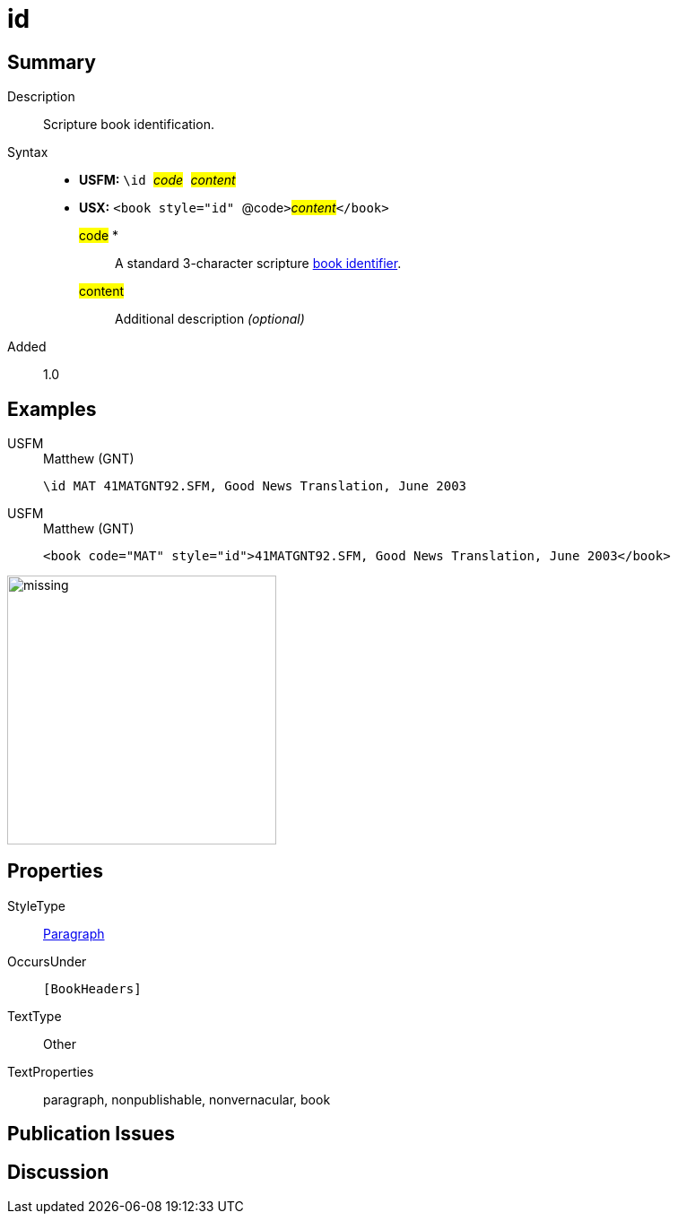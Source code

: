 = id
:description: Blank line
:url-repo: https://github.com/usfm-bible/tcdocs/blob/main/markers/para/id.adoc
:noindex:
ifndef::localdir[]
:source-highlighter: rouge
:localdir: ../
endif::[]
:imagesdir: {localdir}/images

// tag::public[]

== Summary

Description:: Scripture book identification.
Syntax::
* *USFM:* ``++\id ++``#__code__#``++ ++``#__content__#
* *USX:* ``++<book style="id" ++``@code``++>++``#__content__#``++</book>++``
#code# *::: A standard 3-character scripture xref:para:identification/books.adoc[book identifier].
#content#::: Additional description _(optional)_
// tag::spec[]
Added:: 1.0
// end::spec[]

== Examples

[tabs]
======
USFM::
+
.Matthew (GNT)
[source#src-usfm-para-id_1,usfm,highlight=1]
----
\id MAT 41MATGNT92.SFM, Good News Translation, June 2003
----
USFM::
+
.Matthew (GNT)
[source#src-usx-para-id_1,xml,highlight=1]
----
<book code="MAT" style="id">41MATGNT92.SFM, Good News Translation, June 2003</book>
----
======

image::para/missing.jpg[,300]

== Properties

StyleType:: xref:para:index.adoc[Paragraph]
OccursUnder:: `[BookHeaders]`
TextType:: Other
TextProperties:: paragraph, nonpublishable, nonvernacular, book

== Publication Issues

// end::public[]

== Discussion
